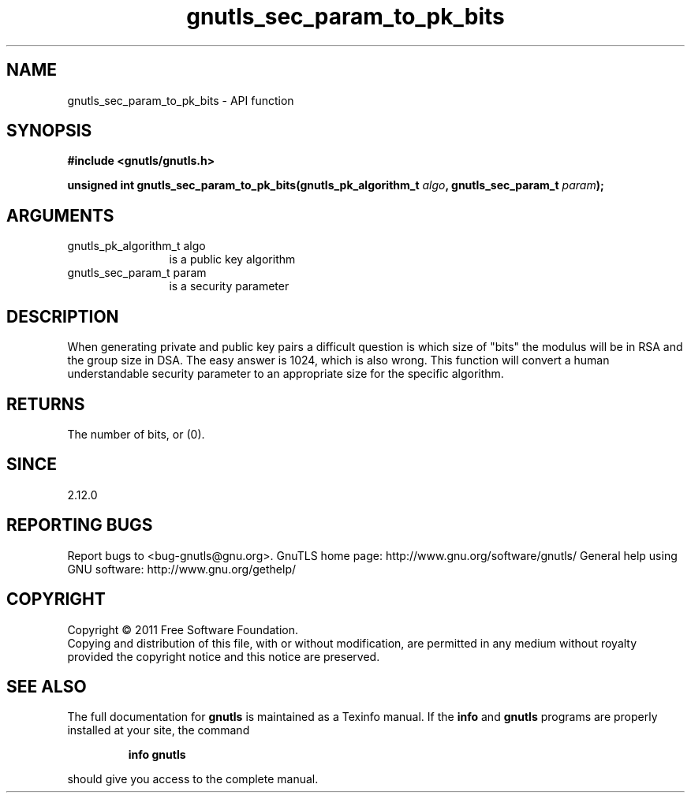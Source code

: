 .\" DO NOT MODIFY THIS FILE!  It was generated by gdoc.
.TH "gnutls_sec_param_to_pk_bits" 3 "3.0.9" "gnutls" "gnutls"
.SH NAME
gnutls_sec_param_to_pk_bits \- API function
.SH SYNOPSIS
.B #include <gnutls/gnutls.h>
.sp
.BI "unsigned int gnutls_sec_param_to_pk_bits(gnutls_pk_algorithm_t " algo ", gnutls_sec_param_t " param ");"
.SH ARGUMENTS
.IP "gnutls_pk_algorithm_t algo" 12
is a public key algorithm
.IP "gnutls_sec_param_t param" 12
is a security parameter
.SH "DESCRIPTION"
When generating private and public key pairs a difficult question
is which size of "bits" the modulus will be in RSA and the group size
in DSA. The easy answer is 1024, which is also wrong. This function
will convert a human understandable security parameter to an
appropriate size for the specific algorithm.
.SH "RETURNS"
The number of bits, or (0).
.SH "SINCE"
2.12.0
.SH "REPORTING BUGS"
Report bugs to <bug-gnutls@gnu.org>.
GnuTLS home page: http://www.gnu.org/software/gnutls/
General help using GNU software: http://www.gnu.org/gethelp/
.SH COPYRIGHT
Copyright \(co 2011 Free Software Foundation.
.br
Copying and distribution of this file, with or without modification,
are permitted in any medium without royalty provided the copyright
notice and this notice are preserved.
.SH "SEE ALSO"
The full documentation for
.B gnutls
is maintained as a Texinfo manual.  If the
.B info
and
.B gnutls
programs are properly installed at your site, the command
.IP
.B info gnutls
.PP
should give you access to the complete manual.
